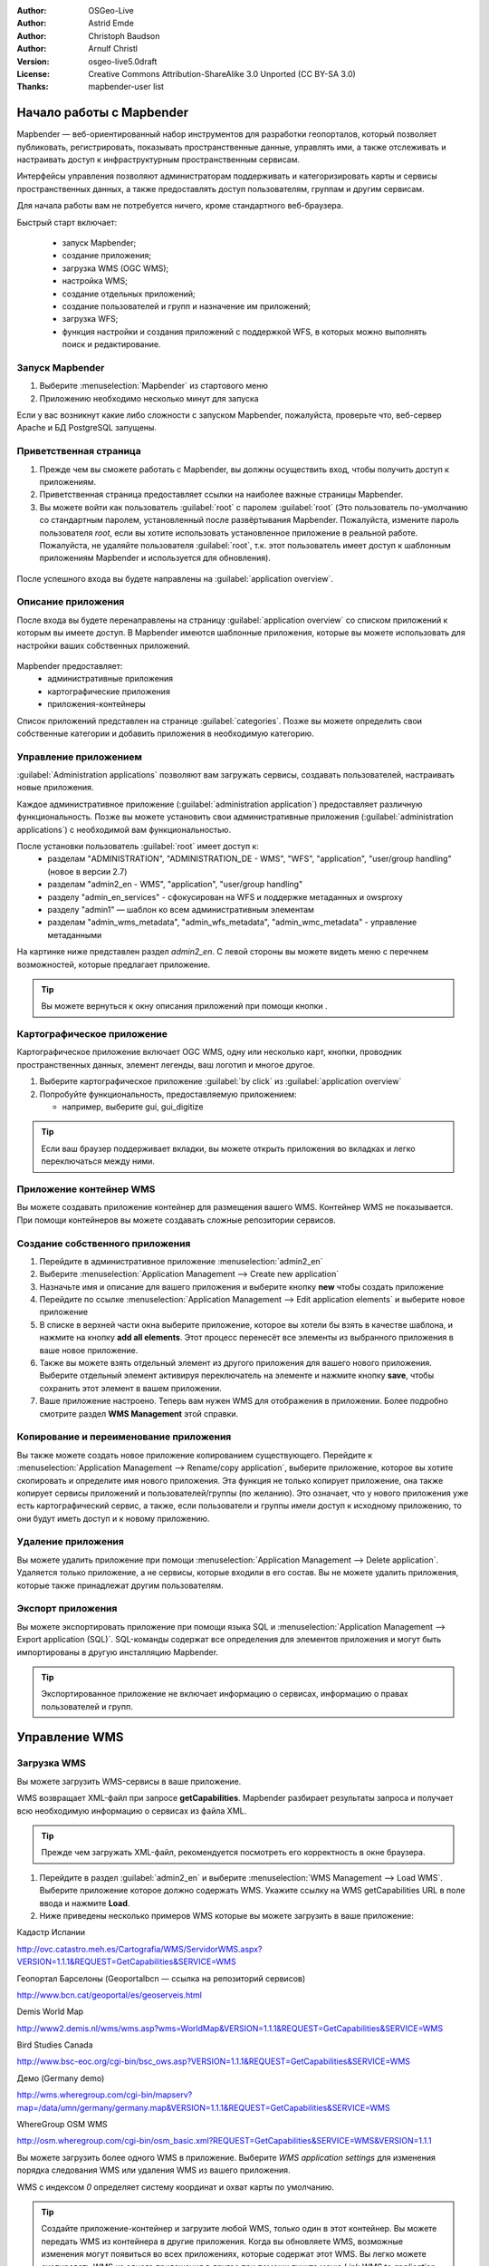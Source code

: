 ﻿:Author: OSGeo-Live
:Author: Astrid Emde
:Author: Christoph Baudson
:Author: Arnulf Christl
:Version: osgeo-live5.0draft
:License: Creative Commons Attribution-ShareAlike 3.0 Unported  (CC BY-SA 3.0)
:Thanks: mapbender-user list

.. image:: ../../images/project_logos/logo-Mapbender.png
  :scale: 100 %
  :alt: Логотип
  :align: right

********************************************************************************
Начало работы с Mapbender 
********************************************************************************

Mapbender — веб-ориентированный набор инструментов для разработки геопорталов, который позволяет публиковать, регистрировать, показывать пространственные данные, управлять ими, а также отслеживать и настраивать доступ к инфраструктурным пространственным сервисам. 

Интерфейсы управления позволяют администраторам поддерживать и категоризировать карты и сервисы пространственных данных, а также предоставлять доступ пользователям, группам и другим сервисам.

Для начала работы вам не потребуется ничего, кроме стандартного веб-браузера.

Быстрый старт включает:

  * запуск Mapbender;
  * создание приложения;
  * загрузка WMS (OGC WMS);
  * настройка WMS;
  * создание отдельных приложений;
  * создание пользователей и групп и назначение им приложений;
  * загрузка WFS;
  * функция настройки и создания приложений с поддержкой WFS, в которых можно выполнять поиск и редактирование.

Запуск Mapbender
================================================================================

.. TBD: Add menu graphic to this uDig Quickstart

#. Выберите  :menuselection:`Mapbender` из стартового меню

#. Приложению необходимо несколько минут для запуска

Если у вас возникнут какие либо сложности с запуском Mapbender, пожалуйста, проверьте что, веб-сервер Apache и БД PostgreSQL запущены.

Приветственная страница
================================================================================

#. Прежде чем вы сможете работать с Mapbender, вы должны осуществить вход, чтобы получить доступ к приложениям.

#. Приветственная страница предоставляет ссылки на наиболее важные страницы Mapbender. 

#. Вы можете войти как пользователь :guilabel:`root` с паролем :guilabel:`root` (Это пользователь по-умолчанию со стандартным паролем, установленный после развёртывания Mapbender. Пожалуйста, измените пароль пользователя *root*, если вы хотите использовать установленное приложение в реальной работе. Пожалуйста, не удаляйте пользователя :guilabel:`root`, т.к. этот пользователь имеет доступ к шаблонным приложениям Mapbender и используется для обновления).
  
  .. image:: ../../images/screenshots/800x600/mapbender_welcome.png
     :scale: 80

После успешного входа вы будете направлены на :guilabel:`application overview`.


Описание приложения
================================================================================
После входа вы будете перенаправлены на страницу :guilabel:`application overview` со списком приложений к которым вы имеете доступ. В Mapbender имеются шаблонные приложения, которые вы можете использовать для настройки ваших собственных приложений.

  .. image:: ../../images/screenshots/800x600/mapbender_application_overview.png
     :scale: 80

Mapbender предоставляет:
   * административные приложения
   * картографические приложения
   * приложения-контейнеры

Список приложений представлен на странице :guilabel:`categories`. Позже вы можете определить свои собственные категории и добавить приложения в необходимую категорию.


Управление приложением
================================================================================

:guilabel:`Administration applications` позволяют вам загружать сервисы, создавать пользователей, настраивать новые приложения. 

Каждое административное приложение (:guilabel:`administration application`) предоставляет различную функциональность. Позже вы можете установить свои административные приложения (:guilabel:`administration applications`) с необходимой вам функциональностью.

После установки пользователь :guilabel:`root` имеет доступ к:
   * разделам "ADMINISTRATION", "ADMINISTRATION_DE - WMS", "WFS", "application", "user/group handling" (новое в версии 2.7)
   * разделам "admin2_en - WMS", "application", "user/group handling"
   * разделу "admin_en_services" - сфокусирован на WFS и поддержке метаданных и owsproxy    
   * разделу "admin1" — шаблон ко всем административным элементам
   * разделам "admin_wms_metadata", "admin_wfs_metadata", "admin_wmc_metadata" - управление метаданными 

На картинке ниже представлен раздел *admin2_en*. С левой стороны вы можете видеть меню с перечнем возможностей, которые предлагает приложение.

  .. image:: ../../images/screenshots/800x600/mapbender_admin2_en.png
     :scale: 80

.. tip:: Вы можете вернуться к окну описания приложений при помощи кнопки |HOME|.

  .. |HOME| image:: ../../images/screenshots/800x600/mapbender_home.png
     :scale: 100

Картографическое приложение
================================================================================
Картографическое приложение включает OGC WMS, одну или несколько карт, кнопки, проводник пространственных данных, элемент легенды, ваш логотип и многое другое. 

#. Выберите картографическое приложение :guilabel:`by click` из :guilabel:`application overview`

#. Попробуйте функциональность, предоставляемую приложением:
   
   * например, выберите gui, gui_digitize
     
  .. image:: ../../images/screenshots/800x600/mapbender_gui_digitize.png
     :scale: 80

.. tip:: Если ваш браузер поддерживает вкладки, вы можете открыть приложения во вкладках и легко переключаться между ними.

Приложение контейнер WMS
================================================================================
Вы можете создавать приложение контейнер для размещения вашего WMS. Контейнер WMS не показывается. При помощи контейнеров вы можете создавать сложные репозитории сервисов.

  .. image:: ../../images/screenshots/800x600/mapbender_container.png
     :scale: 60

Создание собственного приложения
================================================================================

#. Перейдите в административное приложение :menuselection:`admin2_en` 

#. Выберите :menuselection:`Application Management --> Create new application`

#. Назначьте имя и описание для вашего приложения и выберите кнопку **new** чтобы создать приложение

#. Перейдите по ссылке :menuselection:`Application Management --> Edit application elements` и выберите новое приложение

#. В списке в верхней части окна выберите приложение, которое вы хотели бы взять в качестве шаблона, и нажмите на кнопку **add all elements**. Этот процесс перенесёт все элементы из выбранного приложения в ваше новое приложение.

#. Также вы можете взять отдельный элемент из другого приложения для вашего нового приложения. Выберите отдельный элемент активируя переключатель на элементе и нажмите кнопку **save**, чтобы сохранить этот элемент в вашем приложении.

#. Ваше приложение настроено. Теперь вам нужен WMS для отображения в приложении. Более подробно смотрите раздел **WMS Management** этой справки.


Копирование и переименование приложения
================================================================================
Вы также можете создать новое приложение копированием существующего. Перейдите к :menuselection:`Application Management --> Rename/copy application`, выберите приложение, которое вы хотите скопировать и определите имя нового приложения. Эта функция не только копирует приложение, она также копирует сервисы приложений и пользователей/группы (по желанию). Это означает, что у нового приложения уже есть картографический сервис, а также, если пользователи и группы имели доступ к исходному приложению, то они будут иметь доступ и к новому приложению.

Удаление приложения
================================================================================
Вы можете удалить приложение при помощи :menuselection:`Application Management --> Delete application`. Удаляется только приложение, а не сервисы, которые входили в его состав.
Вы не можете удалить приложения, которые также принадлежат другим пользователям.

Экспорт приложения
================================================================================
Вы можете экспортировать приложение при помощи языка SQL и :menuselection:`Application Management --> Export application (SQL)`. SQL-команды содержат все определения для элементов приложения и могут быть импортированы в другую инсталляцию Mapbender. 

.. tip:: Экспортированное приложение не включает информацию о сервисах, информацию о правах пользователей и групп.

********************************************************************************
Управление WMS
********************************************************************************

Загрузка WMS
================================================================================
Вы можете загрузить WMS-сервисы в ваше приложение.

WMS возвращает XML-файл при запросе **getCapabilities**. Mapbender разбирает результаты запроса и получает всю необходимую информацию о сервисах из файла XML.

.. tip:: Прежде чем загружать XML-файл, рекомендуется посмотреть его корректность в окне браузера.


#. Перейдите в раздел :guilabel:`admin2_en` и выберите :menuselection:`WMS Management --> Load WMS`. Выберите приложение которое должно содержать WMS. Укажите ссылку на WMS getCapabilities URL в поле ввода и нажмите **Load**.

#. Ниже приведены несколько примеров WMS которые вы можете загрузить в ваше приложение:

Кадастр Испании

http://ovc.catastro.meh.es/Cartografia/WMS/ServidorWMS.aspx?VERSION=1.1.1&REQUEST=GetCapabilities&SERVICE=WMS

Геопортал Барселоны (Geoportalbcn — ссылка на репозиторий сервисов)

http://www.bcn.cat/geoportal/es/geoserveis.html

Demis World Map 

http://www2.demis.nl/wms/wms.asp?wms=WorldMap&VERSION=1.1.1&REQUEST=GetCapabilities&SERVICE=WMS

Bird Studies Canada 

http://www.bsc-eoc.org/cgi-bin/bsc_ows.asp?VERSION=1.1.1&REQUEST=GetCapabilities&SERVICE=WMS

Демо (Germany demo)

http://wms.wheregroup.com/cgi-bin/mapserv?map=/data/umn/germany/germany.map&VERSION=1.1.1&REQUEST=GetCapabilities&SERVICE=WMS
 

WhereGroup OSM WMS 

http://osm.wheregroup.com/cgi-bin/osm_basic.xml?REQUEST=GetCapabilities&SERVICE=WMS&VERSION=1.1.1
 
.. image::../../images/screenshots/800x600/mapbender_admin2_en.png
  :scale: 80

Вы можете загрузить более одного WMS в приложение. Выберите *WMS application settings* для изменения порядка следования WMS или удаления WMS из вашего приложения.

WMS с индексом *0* определяет систему координат и охват карты по умолчанию.

.. tip:: Создайте приложение-контейнер и загрузите любой WMS, только один в этот контейнер. Вы можете передать WMS из контейнера в другие приложения. Когда вы обновляете WMS, возможные изменения могут появиться во всех приложениях, которые содержат этот WMS. Вы легко можете скопировать WMS из одного приложения в другое при помощи пункта меню *Link WMS to application*.
	

Настройка WMS
================================================================================
После загрузки WMS вы можете настроить WMS в соответствии со спецификой вашего приложения. Возможно, вам не нужно предоставлять все слои, или вы хотите изменить порядок заголовков слоёв, или отключить инструмент идентификации, или изменить максимальный масштаб слоя.

.. image:: ../../images/screenshots/800x600/mapbender_wms_application_settings.png
  :scale: 80

* on/off — активирует/деактивирует слой для отдельного приложения
* sel — разрешает выбор в проводнике пространственных данных
* sel_default — слой активируется при запуске приложения
* info / info default — слой предоставляет возможность запрашивать атрибуты, info default активирует возможность запроса атрибутов для геометрии
* minscale / maxscale — диапазон масштабов в которых показывается слой (если установлены в 0, то ограничения по масштабу отсутствуют)
* style — если WMS предоставляет более одного стиля, вы можете выбрать другой стиль вместо стиля по-умолчанию
* prio — определяет порядок отрисовки слоев
* setWFS — соединяет слой WMS с конфигурацией WFS (подробнее об этом будет сказано далее)

********************************************************************************
Настройка вашего приложения
********************************************************************************
Теперь вы должны получить представление о том, как легко можно изменить приложения Mapbender без изменения кода.

Когда вы выбираете элемент, например, **mapframe1** щелчком по переключателю, вы видите, что элемент имеет множество атрибутов. Эти атрибуты являются тэгами HTML. Определяя элементы Mapbender, вы определяете элементы HTML. При запуске вашего приложения Mapbender генерирует страницу HTML с использованием всех определённых элементов.

	* id — уникальное имя элемента
	* on/off — активировать/деактивировать элемент
	* title — имя для всплывающей подсказки вкладки
	* HTML-TAG/CLOSE-TAG — введите элементы HTML для определения тэгов, например, div, img
	* top, left — определите позицию элемента (для фиксированных раскладок)
	* width/height — определите размер элемента

Некоторые элементы имеют свойства, которые позволяют пользователю устанавливать их самостоятельно (не выбирать из списка). Свойства могут быть переменными языков программирования JavaScript или PHP, ссылками на файлы CSS или текстовыми определениями CSS. 

Примеры для различных элементов:

* элемент *copyright* имеет свойство для установки текста копирайта;
* элемент *overview* (обзор карты) имеет свойство для определения WMS, используемого для обзорной карты;
* *treeGDE* (проводник пространственных данных) имеет свойство для определения стиля проводника.


Попробуйте сами
================================================================================
* изменить размер окна карты (элемент *mapframe1*);
* изменить логотип — используйте foss4g-logo в качестве изображения логотипа (элемент *logo*);
* установить цвет фона (элемент body element-variable css_class_bg);
* изменить местоположение управляющих элементов (изменить местоположение верхнего левого угла элемента на другую пиксельную позицию);
* изменить копирайт.

********************************************************************************
Управление пользователями и группами
********************************************************************************
Доступ к Mapbender всегда требует аутентификации. Пользователь может получить доступ к приложениям и сервисам (WMS, WFS) после входа.

Нет никакого различия между встроенными ролями :guilabel:`guest`, :guilabel:`operator`, :guilabel:`administrator`, :guilabel:`role`. Функциональность зависит от сервисов, к которым пользователь имеет доступ.


Создание пользователя
================================================================================

#. Для создания пользователя перейдите по ссылке :guilabel:`admin2_en` и выберите :menuselection:`User Management --> Create and edit user`.

#. Введите имя пользователя и пароль. 

.. image:: ../../images/screenshots/800x600/mapbender_create_user.png
     :scale: 80 


Создание группы
================================================================================
#. Создайте группу при помощи :menuselection:`User Management --> Create and edit group`. Укажите имя и описание для вашей группы.


Назначение приложения пользователю/группе
================================================================================

#. Введите пользователя в группу при помощи :menuselection:`User Management --> Add one user to several groups` или по ссылке :menuselection:`User Management --> Add several users to one group`

#. Назначьте пользователя приложению при помощи :menuselection:`User Management --> Allow one user to access several applications`

#. Назначьте приложение группе при помощи :menuselection:`User Management --> Allow one group to access several applications`

.. tip:: Если вам нужно предоставить пользователю доступ на запись в приложении, необходимо воспользоваться меню :menuselection:`User Management --> Assign to edit an application to a user`

#. Осуществите выход из Mapbender при помощи кнопки |LOGOUT|.

#. Войдите под новым пользователем

#. Что произойдет, если пользователь имеет доступ к нескольким приложениям?

  .. |LOGOUT| image:: ../../images/screenshots/800x600/mapbender_logout.png
     :scale: 100

********************************************************************************
Управление WFS
********************************************************************************
Mapbender поддерживает OGC Web Feature Service (WFS) версий 1.0.0 и 1.1.0. WFS может быть использован приложениях Mapbender для различных целей:

* поиск;
* пространственный поиск;
* редактирование;
* отображение информации;
* генерация всплывающих подсказок;
* загрузка данных.

Чтобы воспользоваться WFS, вам необходимо загрузить WFS в Mapbender и сгенерировать его конфигурацию.

После этого вы должны предоставить доступ к вашей новой конфигурации, прежде чем вы сможете использовать её.

Если вам необходимо настроить приложение с поддержкой редактирования WFS, вам необходим WFS, поддерживающий транзакции (WFS-T). Например, вы можете воспользоваться :doc:`GeoServer <../overview/geoserver_overview>` или иной WFS-T.

Загрузка WFS
================================================================================
Модуль для настройки WFS интегрирован в административное приложение **admin_en_services**.

#. Перейдите в *admin_en_services* и выберите *WFS Management --> Load WFS*. Выберите приложение в списке. Укажите ссылку на WFS **getCapabilities** URL в текстовом поле и нажмите **Load**.

.. tip:: В начале следует проверить корректность документа WFS getCapabilities в окне браузера прежде чем загружать его в Mapbender.

Демонстрация WFS:

http://wms.wheregroup.com/geoserver/wfs?REQUEST=getCapabilities&VERSION=1.0.0&SERVICE=WFS

.. image:: ../../images/screenshots/800x600/mapbender_loadWFS.png
     :scale: 80 

Создание конфигурации WFS
================================================================================
На следующем шаге настроим конфигурацию WFS. После настройки и аутентификации в приложении, конфигурация может быть использована.

.. image:: ../../images/screenshots/800x600/mapbender_configure_WFS_featureType.png
     :scale: 80 

**Конфигурация**

#. Для начала вам надо выбрать WFS из списка *Select WFS*. Все типы, поддерживаемые этим WFS будут перечислены;
#. выберите тип, который необходимо настроить;
#. после выбора типа, возникнет пара полей ввода (поля настройки, поля атрибутов);
#. введите абстракт и метку вашего поиска;
#. определите текст на кнопке поиска (например, OK или поиск);
#. в стиле или блоке стиля результатов вы можете определить текст CSS;
#. определите буфер, который может быть использован при увеличении на объекте в записи результатов поиска;
#. выберите колонку геометрии;
#. search / pos — определите колонки для поиска и их порядок (pos для позиции), в котором они должны отображаться;
#. minimum_input (**Search**) - определите минимальное количество символов для поля
#. label — определите метку для колонки поиска  
#. show — определите колонки, которые необходимо отобразить в списке результатов и их порядок;
#. show_detail — определите колонки, которые необходимо отображать в окне информации о выделенном объекте;
#. mandatory (**digitizing**) — колонку необходимо установить;
#. edit (**digitizing**) — определите, какую колонку назначить для редактирования;
#. html — определите *selectbox*, *datepicker*, *checkbox*, *textarea* или *file upload* вместо простого текстового поля;
#. auth — здесь вы можете определить порядок аутентификации, чтобы обеспечить доступ к пространственным объектам;
#. operator (**Search**) — определите, какой оператор использовать для поиска;
#. helptext — определить текст справки для каждого поля;
#. category — вы можете определить категории. Атрибут будет назначен этой категории и будет показан во вкладке с именем категории;
#. **save** сохраните ваши настройки;
#. вашей конфигурации будет присвоен идентификатор.


.. image:: ../../images/screenshots/800x600/mapbender_configure_WFS_featureType_attribute_table.png

     :scale: 80 

Назначение конфигурации WFS-приложению
================================================================================
Новая конфигурация должна быть назначена одному или нескольким приложениям. Это делается при помощи *WFS configuration -> Assign WFS conf to application*.

#. Выберите WFS
#. Выберите приложение
#. Переместите вашу конфигурацию *GUI configuration list* вправо

.. image:: ../../images/screenshots/800x600/mapbender_set_featureType_access.png
     :scale: 80 


Настройка поиска в WFS
================================================================================
Для настройки WFS в приложении перейдите *admin_en_services -> Edit application elements* выберите ваше приложение и перейдите к элементу *gazetteerWFS*. Элемент имеет свойство *wfsConfIdString*. Здесь вы можете просмотреть список конфигураций WFS (разделены запятой). В порядке списка будут отображаться результаты поиска.

.. image:: ../../images/screenshots/800x600/mapbender_wfsConfIdString.png
     :scale: 80 

Обратите внимание, как поиск может быть использован в вашем приложении. В примере ниже имеется фрейм слева, в котором осуществляется поиск пользователя Mapbender. Вы можете запустить пространственный поиск и определить регион или осуществить пространственный поиск. Результаты поиска будут отображены в специальной таблице. По щелчку на строке таблицы результатов Mapbender приближается к местоположению объекта и выводит детальную информацию.

.. image:: ../../images/screenshots/800x600/mapbender_WFS_search.png
     :scale: 100

Настройка возможности редактирования в WFS
================================================================================
Наиболее простой путь добавить возможность редактирования WFS в ваше приложение — скопировать *gui_digitize*. Теперь вам нужно только подключиться к слою WMS с определенной конфигурацией пространственных объектов. Это делается при помощи *WMS application settings* с кнопкой *set WFS* в списке слоёв. Нажмите на кнопку и введите ваш идентификатор конфигурации.

.. tip:: Убедитесь, что слой WMS, который соединён с конфигурацией WFS, поддерживает запрос атрибутов. Таким образом Mapbender определяет, когда посылать запросы WFS **getFeature**.

Теперь вы можете искать с использованием пространственных запросов объекты, отображаемые в текущий момент на карте. Объекты могут быть изменены (перемещены, добавлены точки, отредактированы их атрибуты, разбиты или продолжены линии, объединены полигоны). Также вы можете создавать новые объекты.

.. image:: ../../images/screenshots/800x600/mapbender_gui_digitize.png
     :scale: 80 

Что можно попробовать
================================================================================

Вот некоторые дополнительные задачи, чтобы попробовать:

#. Попробуйте загрузить какой-нибудь WMS в вашем приложение. Попробуйте сконфигурировать ваш WMS с использованием :menuselection:`Configure WMS access --> WMS application settings`.

#. Попробуйте создать отдельное приложение — измените цвет фона, переместите кнопки, измените размер карты (элемент *mapframe1*). :menuselection:`Application Management --> Edit application elements`.


Что дальше?
================================================================================

Это только первый шаг на пути к использованию Mapbender. Существует гораздо больше функций, которые вы можете попробовать.

Домашняя страница Mapbender:

  http://www.mapbender.org/

Руководства могут быть найдены по этой ссылке:

  http://www.mapbender.org/Tutorials

Посмотрите руководства на английском языке:

  http://www.mapbender.org/Mapbender_Tutorial_en

Узнайте больше о Mapbender: 
	
	http://projects.mapbender.osgeo.org

Примите участие в проекте:

	http://www.mapbender.org/Community

